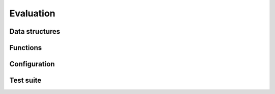 .. _api-core-eval-reference:

**********
Evaluation
**********


Data structures
===============


Functions
=========


Configuration
=============


Test suite
==========
